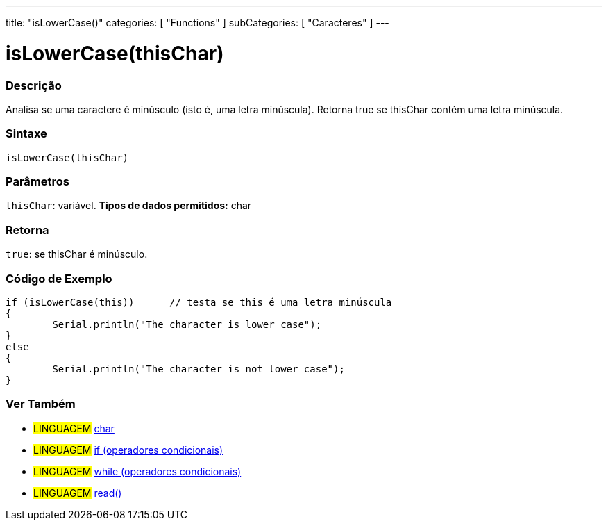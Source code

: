 ﻿---
title: "isLowerCase()"
categories: [ "Functions" ]
subCategories: [ "Caracteres" ]
---





= isLowerCase(thisChar)


// OVERVIEW SECTION STARTS
[#overview]
--

[float]
=== Descrição
Analisa se uma caractere é minúsculo (isto é, uma letra minúscula). Retorna true se thisChar contém uma letra minúscula. 
[%hardbreaks]


[float]
=== Sintaxe
[source,arduino]
----
isLowerCase(thisChar)
----

[float]
=== Parâmetros
`thisChar`: variável. *Tipos de dados permitidos:* char

[float]
=== Retorna
`true`: se thisChar é minúsculo.

--
// OVERVIEW SECTION ENDS



// HOW TO USE SECTION STARTS
[#howtouse]
--

[float]
=== Código de Exemplo

[source,arduino]
----
if (isLowerCase(this))      // testa se this é uma letra minúscula
{
	Serial.println("The character is lower case");
}
else
{
	Serial.println("The character is not lower case");
}

----

--
// HOW TO USE SECTION ENDS


// SEE ALSO SECTION
[#see_also]
--

[float]
=== Ver Também

[role="language"]
* #LINGUAGEM#  link:../../../variables/data-types/char[char]
* #LINGUAGEM#  link:../../../structure/control-structure/if[if (operadores condicionais)]
* #LINGUAGEM#  link:../../../structure/control-structure/while[while (operadores condicionais)]
* #LINGUAGEM# link:../../communication/serial/read[read()]

--
// SEE ALSO SECTION ENDS
